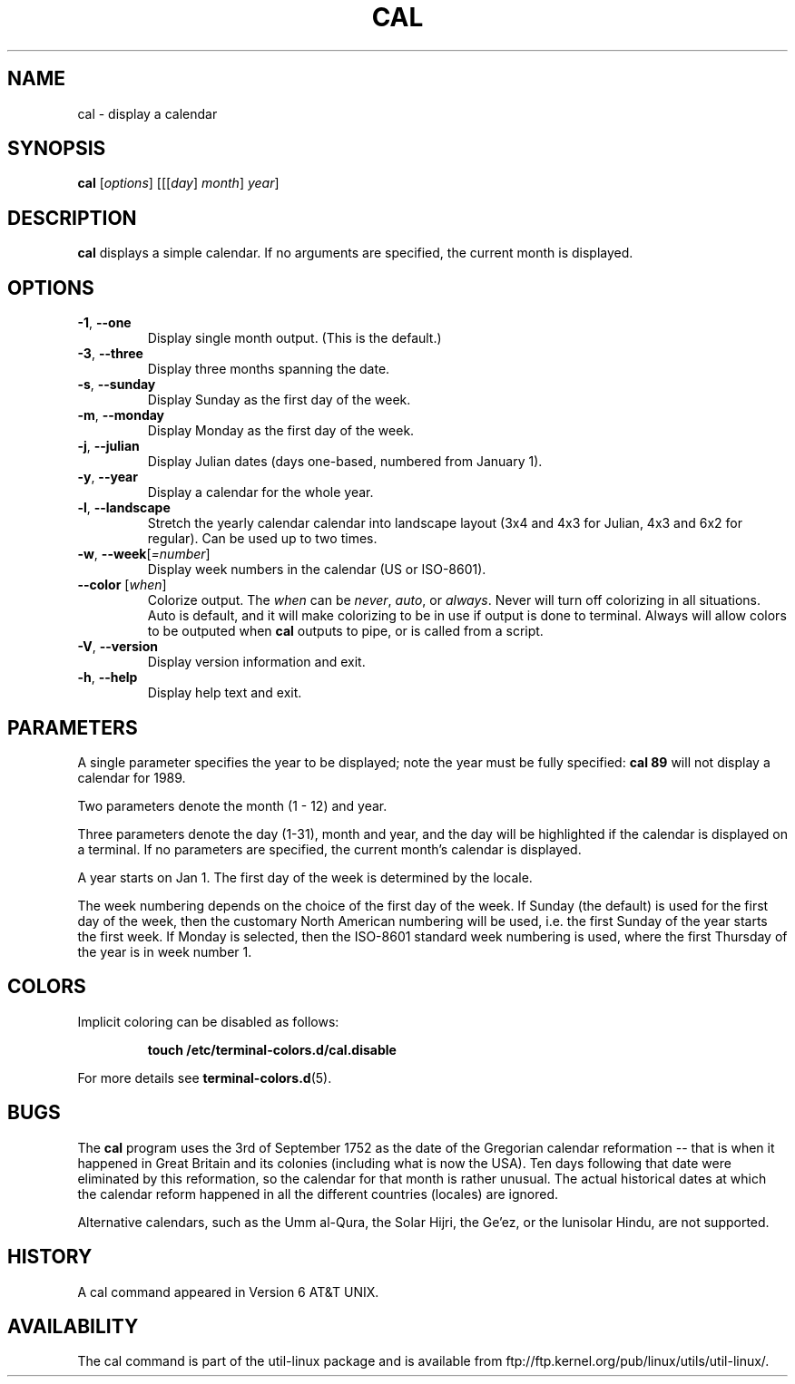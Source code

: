 .\" Copyright (c) 1989, 1990, 1993
.\"	The Regents of the University of California.  All rights reserved.
.\"
.\" This code is derived from software contributed to Berkeley by
.\" Kim Letkeman.
.\"
.\" Redistribution and use in source and binary forms, with or without
.\" modification, are permitted provided that the following conditions
.\" are met:
.\" 1. Redistributions of source code must retain the above copyright
.\"    notice, this list of conditions and the following disclaimer.
.\" 2. Redistributions in binary form must reproduce the above copyright
.\"    notice, this list of conditions and the following disclaimer in the
.\"    documentation and/or other materials provided with the distribution.
.\" 3. All advertising materials mentioning features or use of this software
.\"    must display the following acknowledgement:
.\"	This product includes software developed by the University of
.\"	California, Berkeley and its contributors.
.\" 4. Neither the name of the University nor the names of its contributors
.\"    may be used to endorse or promote products derived from this software
.\"    without specific prior written permission.
.\"
.\" THIS SOFTWARE IS PROVIDED BY THE REGENTS AND CONTRIBUTORS ``AS IS'' AND
.\" ANY EXPRESS OR IMPLIED WARRANTIES, INCLUDING, BUT NOT LIMITED TO, THE
.\" IMPLIED WARRANTIES OF MERCHANTABILITY AND FITNESS FOR A PARTICULAR PURPOSE
.\" ARE DISCLAIMED.  IN NO EVENT SHALL THE REGENTS OR CONTRIBUTORS BE LIABLE
.\" FOR ANY DIRECT, INDIRECT, INCIDENTAL, SPECIAL, EXEMPLARY, OR CONSEQUENTIAL
.\" DAMAGES (INCLUDING, BUT NOT LIMITED TO, PROCUREMENT OF SUBSTITUTE GOODS
.\" OR SERVICES; LOSS OF USE, DATA, OR PROFITS; OR BUSINESS INTERRUPTION)
.\" HOWEVER CAUSED AND ON ANY THEORY OF LIABILITY, WHETHER IN CONTRACT, STRICT
.\" LIABILITY, OR TORT (INCLUDING NEGLIGENCE OR OTHERWISE) ARISING IN ANY WAY
.\" OUT OF THE USE OF THIS SOFTWARE, EVEN IF ADVISED OF THE POSSIBILITY OF
.\" SUCH DAMAGE.
.\"
.\"     @(#)cal.1	8.1 (Berkeley) 6/6/93
.\"
.TH CAL 1 "June 2011" "util-linux" "User Commands"
.SH NAME
cal \- display a calendar
.SH SYNOPSIS
.B cal
[\fIoptions\fR] [[[\fIday\fR] \fImonth\fR] \fIyear\fR]
.SH DESCRIPTION
.B cal
displays a simple calendar.  If no arguments are specified, the current
month is displayed.
.SH OPTIONS
.TP
\fB\-1\fR, \fB\-\-one\fR
Display single month output.
(This is the default.)
.TP
\fB\-3\fR, \fB\-\-three\fR
Display three months spanning the date.
.TP
\fB\-s\fR, \fB\-\-sunday\fR
Display Sunday as the first day of the week.
.TP
\fB\-m\fR, \fB\-\-monday\fR
Display Monday as the first day of the week.
.TP
\fB\-j\fR, \fB\-\-julian\fR
Display Julian dates (days one-based, numbered from January 1).
.TP
\fB\-y\fR, \fB\-\-year\fR
Display a calendar for the whole year.
.TP
\fB\-l\fR, \fB\-\-landscape\fR
Stretch the yearly calendar calendar into landscape layout
(3x4 and 4x3 for Julian, 4x3 and 6x2 for regular). Can be used
up to two times.
.TP
\fB\-w\fR, \fB\-\-week\fR[\fI=number\fR]
Display week numbers in the calendar (US or ISO-8601).
.TP
\fB\-\-color\fR [\fIwhen\fR]
Colorize output.  The
.I when
can be
.IR never ,
.IR auto ,
or
.IR always .
Never will turn off colorizing in all situations.  Auto is default, and
it will make colorizing to be in use if output is done to terminal.
Always will allow colors to be outputed when
.B cal
outputs to pipe, or is called from a script.
.TP
\fB\-V\fR, \fB\-\-version\fR
Display version information and exit.
.TP
\fB\-h\fR, \fB\-\-help\fR
Display help text and exit.
.SH PARAMETERS
A single parameter specifies the year to be displayed; note the
year must be fully specified:
.B "cal 89"
will not display a calendar for 1989.
.PP
Two parameters denote the month (1 - 12) and year.
.PP
Three parameters denote the day (1-31), month and year, and the day will be
highlighted if the calendar is displayed on a terminal. If no parameters are
specified, the current month's calendar is displayed.
.PP
A year starts on Jan 1. The first day of the week is determined by the
locale.
.PP
The week numbering depends on the choice of the first day of the week.  If Sunday
(the default) is used for the first day of the week, then the customary North
American numbering will be used, i.e. the first Sunday of the year starts the
first week.  If Monday is selected, then the ISO-8601 standard week numbering
is used, where the first Thursday of the year is in week number 1.
.SH COLORS
Implicit coloring can be disabled as follows:
.RS

.br
.BI "touch /etc/terminal-colors.d/cal.disable"
.br

.RE
For more details see
.BR terminal-colors.d (5).
.SH BUGS
.PP
The
.B cal
program uses the 3rd of September 1752 as the date of the Gregorian calendar
reformation -- that is when it happened in Great Britain and its colonies
(including what is now the USA).  Ten days following that date were eliminated
by this reformation, so the calendar for that month is rather unusual.
The actual historical dates at which the calendar reform happened in all the
different countries (locales) are ignored.
.PP
Alternative calendars, such as the Umm al-Qura, the Solar Hijri, the Ge'ez,
or the lunisolar Hindu, are not supported.
.SH HISTORY
A cal command appeared in Version 6 AT&T UNIX.
.SH AVAILABILITY
The cal command is part of the util-linux package and is available from
ftp://ftp.kernel.org/pub/linux/utils/util-linux/.
